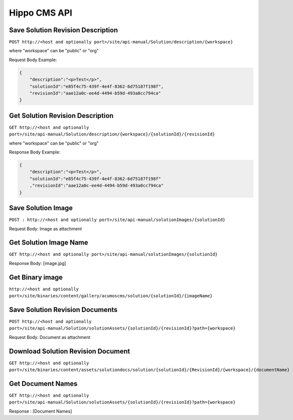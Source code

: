 .. ===============LICENSE_START=======================================================
.. Acumos CC-BY-4.0
.. ===================================================================================
.. Copyright (C) 2017-2018 AT&T Intellectual Property & Tech Mahindra. All rights reserved.
.. ===================================================================================
.. This Acumos documentation file is distributed by AT&T and Tech Mahindra
.. under the Creative Commons Attribution 4.0 International License (the "License");
.. you may not use this file except in compliance with the License.
.. You may obtain a copy of the License at
..
.. http://creativecommons.org/licenses/by/4.0
..
.. This file is distributed on an "AS IS" BASIS,
.. WITHOUT WARRANTIES OR CONDITIONS OF ANY KIND, either express or implied.
.. See the License for the specific language governing permissions and
.. limitations under the License.
.. ===============LICENSE_END=========================================================

=============
Hippo CMS API
=============


Save Solution Revision Description
==================================


``POST http://<host and optionally port>/site/api-manual/Solution/description/{workspace}``


where "workspace" can be "public" or "org"

Request Body Example:

.. code-block:: json

    {
        "description":"<p>Test</p>",
        "solutionId":"e85f4c75-439f-4e4f-8362-6d75187f198f",
        "revisionId":"aae12a0c-ee4d-4494-b59d-493a0cc794ca"
    }


Get Solution Revision Description
=================================

``GET http://<host and optionally port>/site/api-manual/Solution/description/{workspace}/{solutionId}/{revisionId}``

where "workspace" can be "public" or "org"

Response Body Example:

.. code-block:: json

    {
        "description":"<p>Test</p>",
        "solutionId":"e85f4c75-439f-4e4f-8362-6d75187f198f"
        ,"revisionId":"aae12a0c-ee4d-4494-b59d-493a0cc794ca"
    }


Save Solution Image
===================

``POST : http://<host and optionally port>/site/api-manual/solutionImages/{solutionId}``


Request Body: Image as attachment


Get Solution Image Name
=======================

``GET http://<host and optionally port>/site/api-manual/solutionImages/{solutionId}``

Response Body: [image.jpg]

Get Binary image
================

``http://<host and optionally port>/site/binaries/content/gallery/acumoscms/solution/{solutionId}/{imageName}``


Save Solution Revision Documents
================================

``POST http://<host and optionally port>/site/api-manual/Solution/solutionAssets/{solutionId}/{revisionId}?path={workspace}``

Request Body: Document as attachment


Download Solution Revision Document
===================================

``GET http://<host and optionally port>/site/binaries/content/assets/solutiondocs/solution/{solutionId}/{RevisionId}/{workspace}/{documentName}``


Get Document Names
==================

``GET http://<host and optionally port>/site/api-manual/Solution/solutionAssets/{solutionId}/{revisionId}?path={workspace}``

Response : [Document Names]
